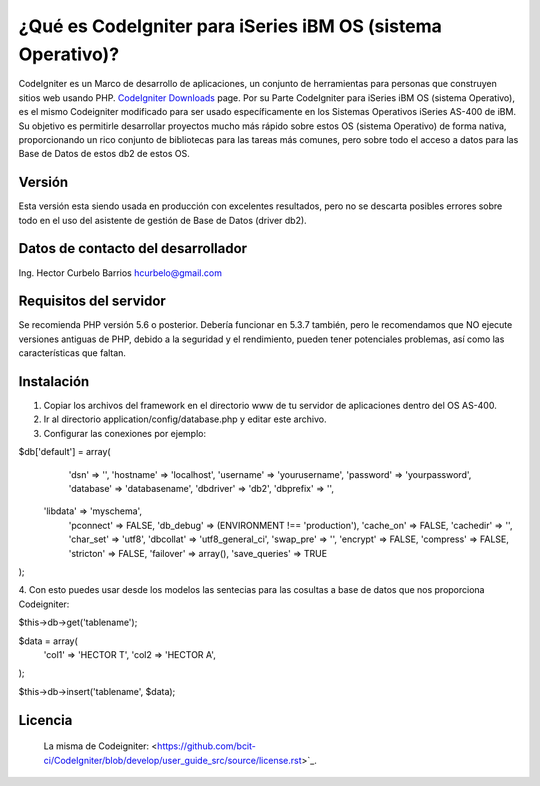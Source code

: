 ###################
¿Qué es CodeIgniter para iSeries iBM OS (sistema Operativo)?
###################

CodeIgniter es un Marco de desarrollo de aplicaciones, un conjunto de herramientas para personas
que construyen sitios web usando PHP. `CodeIgniter Downloads <https://codeigniter.com/download>`_ page.
Por su Parte CodeIgniter para iSeries iBM OS (sistema Operativo), es el mismo Codeigniter modificado para ser usado 
específicamente en los Sistemas Operativos iSeries AS-400 de iBM. Su objetivo es permitirle desarrollar 
proyectos mucho más rápido sobre estos OS (sistema Operativo) de forma nativa, proporcionando un rico conjunto de bibliotecas
para las tareas más comunes, pero sobre todo el acceso a datos para las Base de Datos de estos db2 de estos OS.

*******************
Versión 
*******************

Esta versión esta siendo usada en producción con excelentes resultados, pero no se descarta posibles errores 
sobre todo en el uso del asistente de gestión de Base de Datos (driver db2).  

**************************
Datos de contacto del desarrollador
**************************
Ing. Hector Curbelo Barrios
hcurbelo@gmail.com

*******************
Requisitos del servidor
*******************

Se recomienda PHP versión 5.6 o posterior.
Debería funcionar en 5.3.7 también, pero le recomendamos que NO ejecute
versiones antiguas de PHP, debido a la seguridad y el rendimiento, pueden tener potenciales
problemas, así como las características que faltan.

************
Instalación
************

1. Copiar los archivos del framework en el directorio www de tu servidor de aplicaciones dentro del OS AS-400.
2. Ir al directorio application/config/database.php y editar este archivo.
3. Configurar las conexiones por ejemplo:

$db['default'] = array(
	'dsn'	=> '',
	'hostname' => 'localhost',
	'username' => 'yourusername',
	'password' => 'yourpassword',
	'database' => 'databasename',
	'dbdriver' => 'db2',
	'dbprefix' => '',
   'libdata' => 'myschema',
	'pconnect' => FALSE,
	'db_debug' => (ENVIRONMENT !== 'production'),
	'cache_on' => FALSE,
	'cachedir' => '',
	'char_set' => 'utf8',
	'dbcollat' => 'utf8_general_ci',
	'swap_pre' => '',
	'encrypt' => FALSE,
	'compress' => FALSE,
	'stricton' => FALSE,
	'failover' => array(),
	'save_queries' => TRUE
);

4. Con esto puedes usar desde los modelos las sentecias para las cosultas a base de datos que nos 
proporciona Codeigniter:

$this->db->get('tablename');

$data = array(
		'col1' => 'HECTOR T',
		'col2 => 'HECTOR A',
);

$this->db->insert('tablename', $data);

*******
Licencia
*******

 La misma de Codeigniter:
 <https://github.com/bcit-ci/CodeIgniter/blob/develop/user_guide_src/source/license.rst>`_.

